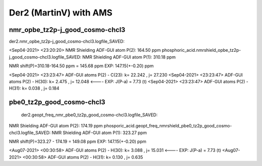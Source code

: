 =======================
Der2 (MartinV) with AMS
=======================

nmr_opbe_tz2p-j_good_cosmo-chcl3
--------------------------------

der2.nmr_opbe_tz2p-j_good_cosmo-chcl3.logfile_SAVED:

<Sep04-2021> <23:20:20>  NMR Shielding ADF-GUI atom   P(2):         164.50 ppm
phosphoric_acid.nmrshield_opbe_tz2p-j_good_cosmo-chcl3.logfile_SAVED: NMR Shielding ADF-GUI atom   P(1):         310.18 ppm

NMR shift(P)=310.18-164.50 ppm = 145.68 ppm  EXP: 147.15(+-0.20) ppm

<Sep04-2021> <23:23:47>  ADF-GUI atoms  P(2) -  C(23):       k=      22.242 , j=      27.230
<Sep04-2021> <23:23:47>  ADF-GUI atoms  P(2) -  H(30):       k=       2.475 , j=      12.048 <----  EXP: J(P-a) = 7.73 (t)
<Sep04-2021> <23:23:47>  ADF-GUI atoms  P(2) -  H(31):       k=       0.038 , j=       0.184

pbe0_tz2p_good_cosmo-chcl3
--------------------------
 der2.geopt_freq_nmr_pbe0_tz2p_good_cosmo-chcl3.logfile_SAVED:
NMR Shielding ADF-GUI atom   P(2):         174.19 ppm
phosporic_acid.geopt_freq_nmrshield_pbe0_tz2p_good_cosmo-chcl3.logfile_SAVED: 
NMR Shielding ADF-GUI atom   P(1):         323.27 ppm

NMR shift(P)=323.27 - 174.19 = 149.08 ppm  EXP: 147.15(+-0.20) ppm

<Aug07-2021> <00:30:58>  ADF-GUI atoms  P(2) -  H(30):       k=       3.088 , j=      15.031  <---- EXP: J(P-a) = 7.73 (t)
<Aug07-2021> <00:30:58>  ADF-GUI atoms  P(2) -  H(31):       k=       0.130 , j=       0.635


